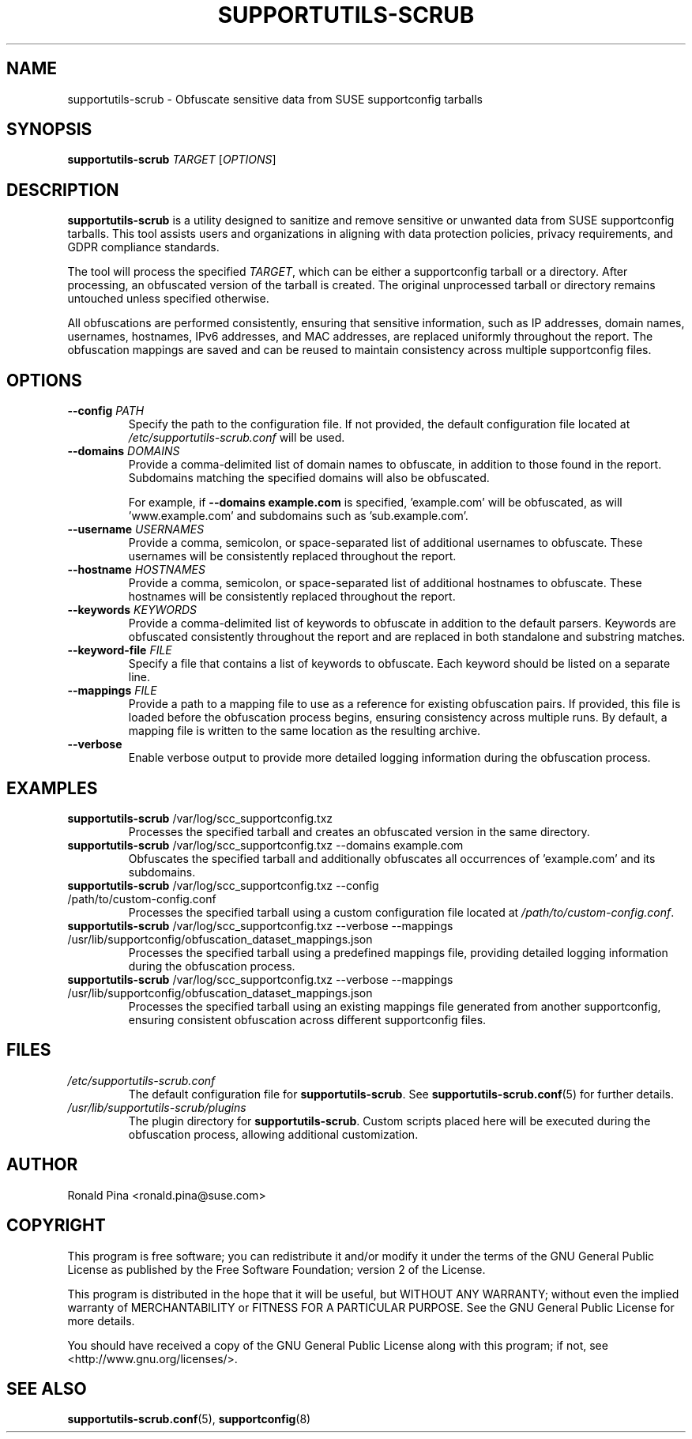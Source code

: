 .TH SUPPORTUTILS-SCRUB 8 "23 Aug 2024" "supportutils" "Support Utilities Manual"
.SH NAME
supportutils-scrub \- Obfuscate sensitive data from SUSE supportconfig tarballs
.SH SYNOPSIS
\fBsupportutils-scrub\fR \fITARGET\fR [\fIOPTIONS\fR]
.SH DESCRIPTION
\fBsupportutils-scrub\fR is a utility designed to sanitize and remove sensitive or unwanted data from SUSE supportconfig tarballs. This tool assists users and organizations in aligning with data protection policies, privacy requirements, and GDPR compliance standards.

The tool will process the specified \fITARGET\fR, which can be either a supportconfig tarball or a directory. After processing, an obfuscated version of the tarball is created. The original unprocessed tarball or directory remains untouched unless specified otherwise.

All obfuscations are performed consistently, ensuring that sensitive information, such as IP addresses, domain names, usernames, hostnames, IPv6 addresses, and MAC addresses, are replaced uniformly throughout the report. The obfuscation mappings are saved and can be reused to maintain consistency across multiple supportconfig files.

.SH OPTIONS
.TP
\fB\-\-config\fR \fIPATH\fR
Specify the path to the configuration file. If not provided, the default configuration file located at \fI/etc/supportutils-scrub.conf\fR will be used.
.TP
\fB\-\-domains\fR \fIDOMAINS\fR
Provide a comma-delimited list of domain names to obfuscate, in addition to those found in the report. Subdomains matching the specified domains will also be obfuscated.

For example, if \fB\-\-domains example.com\fR is specified, 'example.com' will be obfuscated, as will 'www.example.com' and subdomains such as 'sub.example.com'.
.TP
\fB\-\-username\fR \fIUSERNAMES\fR
Provide a comma, semicolon, or space-separated list of additional usernames to obfuscate. These usernames will be consistently replaced throughout the report.
.TP
\fB\-\-hostname\fR \fIHOSTNAMES\fR
Provide a comma, semicolon, or space-separated list of additional hostnames to obfuscate. These hostnames will be consistently replaced throughout the report.
.TP
\fB\-\-keywords\fR \fIKEYWORDS\fR
Provide a comma-delimited list of keywords to obfuscate in addition to the default parsers. Keywords are obfuscated consistently throughout the report and are replaced in both standalone and substring matches.
.TP
\fB\-\-keyword-file\fR \fIFILE\fR
Specify a file that contains a list of keywords to obfuscate. Each keyword should be listed on a separate line.
.TP
\fB\-\-mappings\fR \fIFILE\fR
Provide a path to a mapping file to use as a reference for existing obfuscation pairs. If provided, this file is loaded before the obfuscation process begins, ensuring consistency across multiple runs. By default, a mapping file is written to the same location as the resulting archive.
.TP
\fB\-\-verbose\fR
Enable verbose output to provide more detailed logging information during the obfuscation process.

.SH EXAMPLES
.TP
\fBsupportutils-scrub\fR /var/log/scc_supportconfig.txz
Processes the specified tarball and creates an obfuscated version in the same directory.
.TP
\fBsupportutils-scrub\fR /var/log/scc_supportconfig.txz \-\-domains example.com
Obfuscates the specified tarball and additionally obfuscates all occurrences of 'example.com' and its subdomains.
.TP
\fBsupportutils-scrub\fR /var/log/scc_supportconfig.txz \-\-config /path/to/custom-config.conf
Processes the specified tarball using a custom configuration file located at \fI/path/to/custom-config.conf\fR.
.TP
\fBsupportutils-scrub\fR /var/log/scc_supportconfig.txz \-\-verbose \-\-mappings /usr/lib/supportconfig/obfuscation_dataset_mappings.json
Processes the specified tarball using a predefined mappings file, providing detailed logging information during the obfuscation process.
.TP
\fBsupportutils-scrub\fR /var/log/scc_supportconfig.txz \-\-verbose \-\-mappings /usr/lib/supportconfig/obfuscation_dataset_mappings.json
Processes the specified tarball using an existing mappings file generated from another supportconfig, ensuring consistent obfuscation across different supportconfig files.

.SH FILES
.I /etc/supportutils-scrub.conf
.RS
The default configuration file for \fBsupportutils-scrub\fR. See 
.BR supportutils-scrub.conf (5)
for further details.
.RE
.I /usr/lib/supportutils-scrub/plugins
.RS
The plugin directory for \fBsupportutils-scrub\fR. Custom scripts placed here will be executed during the obfuscation process, allowing additional customization.
.RE

.SH AUTHOR
Ronald Pina <ronald.pina@suse.com>
.SH COPYRIGHT
This program is free software; you can redistribute it and/or modify
it under the terms of the GNU General Public License as published by
the Free Software Foundation; version 2 of the License.
.PP
This program is distributed in the hope that it will be useful,
but WITHOUT ANY WARRANTY; without even the implied warranty of
MERCHANTABILITY or FITNESS FOR A PARTICULAR PURPOSE.  See the
GNU General Public License for more details.
.PP
You should have received a copy of the GNU General Public License
along with this program; if not, see <http://www.gnu.org/licenses/>.

.SH SEE ALSO
.BR supportutils-scrub.conf (5),
.BR supportconfig (8)

